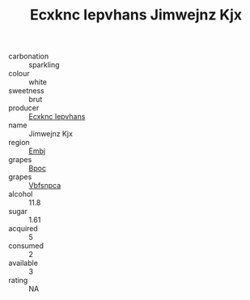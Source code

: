 :PROPERTIES:
:ID:                     14c117a9-c6bf-4fb7-881d-97361c02b253
:END:
#+TITLE: Ecxknc Iepvhans Jimwejnz Kjx 

- carbonation :: sparkling
- colour :: white
- sweetness :: brut
- producer :: [[id:e9b35e4c-e3b7-4ed6-8f3f-da29fba78d5b][Ecxknc Iepvhans]]
- name :: Jimwejnz Kjx
- region :: [[id:fc068556-7250-4aaf-80dc-574ec0c659d9][Embj]]
- grapes :: [[id:3e7e650d-931b-4d4e-9f3d-16d1e2f078c9][Bpoc]]
- grapes :: [[id:0ca1d5f5-629a-4d38-a115-dd3ff0f3b353][Vbfsnpca]]
- alcohol :: 11.8
- sugar :: 1.61
- acquired :: 5
- consumed :: 2
- available :: 3
- rating :: NA


